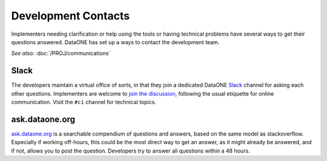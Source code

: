 Development Contacts
====================

Implementers needing clarification or help using the tools or having technical 
problems have several ways to get their questions answered. DataONE has set up 
a ways to contact the development team.

*See also:* :doc:`/PROJ/communications`

Slack
-----

The developers maintain a virtual office of sorts, in that they join a dedicated
DataONE Slack_ channel for asking each other questions. Implementers are welcome to 
`join the discussion <https://slack.dataone.org/>`_, following the usual etiquette 
for online communication. Visit the ``#ci`` channel for technical topics.


ask.dataone.org
---------------

`ask.dataone.org`_ is a searchable compendium of questions and answers, based on the 
same model as stackoverflow. Especially if working off-hours, this could be the 
most direct way to get an answer, as it might already be answered, and if not,
allows you to post the question. Developers try to answer all questions within
a 48 hours.


.. _Slack:: https://slack.com

.. _ask.dataone.org:: https://ask.dataone.org

